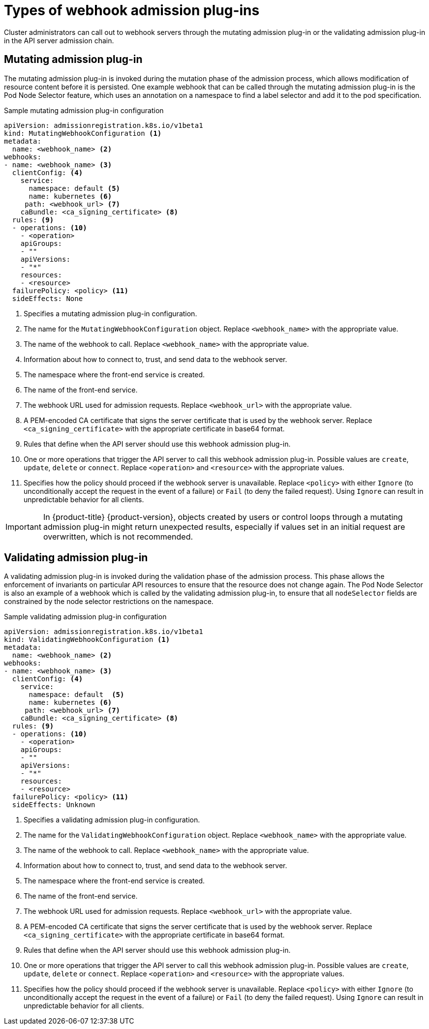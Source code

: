 // Module included in the following assemblies:
//
// * architecture/admission-plug-ins.adoc

[id="admission-webhook-types_{context}"]
= Types of webhook admission plug-ins

Cluster administrators can call out to webhook servers through the mutating admission plug-in or the validating admission plug-in in the API server admission chain.

[id="mutating-admission-plug-in_{context}"]
== Mutating admission plug-in

The mutating admission plug-in is invoked during the mutation phase of the admission process, which allows modification of resource content before it is persisted. One example webhook that can be called through the mutating admission plug-in is the Pod Node Selector feature, which uses an annotation on a namespace to find a label selector and add it to the pod specification.

[id="mutating-admission-plug-in-config_{context}"]
.Sample mutating admission plug-in configuration

[source,yaml]
----
apiVersion: admissionregistration.k8s.io/v1beta1
kind: MutatingWebhookConfiguration <1>
metadata:
  name: <webhook_name> <2>
webhooks:
- name: <webhook_name> <3>
  clientConfig: <4>
    service:
      namespace: default <5>
      name: kubernetes <6>
     path: <webhook_url> <7>
    caBundle: <ca_signing_certificate> <8>
  rules: <9>
  - operations: <10>
    - <operation>
    apiGroups:
    - ""
    apiVersions:
    - "*"
    resources:
    - <resource>
  failurePolicy: <policy> <11>
  sideEffects: None
----

<1> Specifies a mutating admission plug-in configuration.
<2> The name for the `MutatingWebhookConfiguration` object. Replace `<webhook_name>` with the appropriate value.
<3> The name of the webhook to call. Replace `<webhook_name>` with the appropriate value.
<4> Information about how to connect to, trust, and send data to the webhook server.
<5> The namespace where the front-end service is created.
<6> The name of the front-end service.
<7> The webhook URL used for admission requests. Replace `<webhook_url>` with the appropriate value.
<8> A PEM-encoded CA certificate that signs the server certificate that is used by the webhook server.  Replace `<ca_signing_certificate>` with the appropriate certificate in base64 format.
<9> Rules that define when the API server should use this webhook admission plug-in.
<10> One or more operations that trigger the API server to call this webhook admission plug-in. Possible values are `create`, `update`, `delete` or `connect`. Replace `<operation>` and `<resource>` with the appropriate values.
<11> Specifies how the policy should proceed if the webhook server is unavailable.
Replace `<policy>` with either `Ignore` (to unconditionally accept the request in the event of a failure) or `Fail` (to deny the failed request). Using `Ignore` can result in unpredictable behavior for all clients.

[IMPORTANT]
====
In {product-title} {product-version}, objects created by users or control loops through a mutating admission plug-in might return unexpected results, especially if values set in an initial request are overwritten, which is not recommended.
====

[id="validating-admission-plug-in_{context}"]
== Validating admission plug-in

A validating admission plug-in is invoked during the validation phase of the admission process. This phase allows the enforcement of invariants on particular API resources to ensure that the resource does not change again. The Pod Node Selector is also an example of a webhook which is called by the validating admission plug-in, to ensure that all `nodeSelector` fields are constrained by the node selector restrictions on the namespace.

[id="validating-admission-plug-in-config_{context}"]
//http://blog.kubernetes.io/2018/01/extensible-admission-is-beta.html
.Sample validating admission plug-in configuration

[source,yaml]
----
apiVersion: admissionregistration.k8s.io/v1beta1
kind: ValidatingWebhookConfiguration <1>
metadata:
  name: <webhook_name> <2>
webhooks:
- name: <webhook_name> <3>
  clientConfig: <4>
    service:
      namespace: default  <5>
      name: kubernetes <6>
     path: <webhook_url> <7>
    caBundle: <ca_signing_certificate> <8>
  rules: <9>
  - operations: <10>
    - <operation>
    apiGroups:
    - ""
    apiVersions:
    - "*"
    resources:
    - <resource>
  failurePolicy: <policy> <11>
  sideEffects: Unknown
----

<1> Specifies a validating admission plug-in configuration.
<2> The name for the `ValidatingWebhookConfiguration` object. Replace `<webhook_name>` with the appropriate value.
<3> The name of the webhook to call. Replace `<webhook_name>` with the appropriate value.
<4> Information about how to connect to, trust, and send data to the webhook server.
<5> The namespace where the front-end service is created.
<6> The name of the front-end service.
<7> The webhook URL used for admission requests. Replace `<webhook_url>` with the appropriate value.
<8> A PEM-encoded CA certificate that signs the server certificate that is used by the webhook server.  Replace `<ca_signing_certificate>` with the appropriate certificate in base64 format.
<9> Rules that define when the API server should use this webhook admission plug-in.
<10> One or more operations that trigger the API server to call this webhook admission plug-in. Possible values are `create`, `update`, `delete` or `connect`. Replace `<operation>` and `<resource>` with the appropriate values.
<11> Specifies how the policy should proceed if the webhook server is unavailable.
Replace `<policy>` with either `Ignore` (to unconditionally accept the request in the event of a failure) or `Fail` (to deny the failed request). Using `Ignore` can result in unpredictable behavior for all clients.
